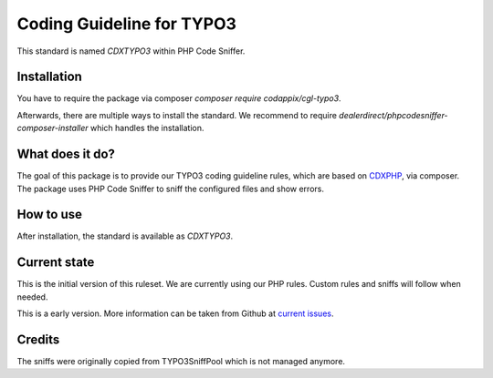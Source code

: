 Coding Guideline for TYPO3
==========================

This standard is named `CDXTYPO3` within PHP Code Sniffer.

Installation
------------

You have to require the package via composer `composer require codappix/cgl-typo3`.

Afterwards, there are multiple ways to install the standard. We recommend to require
`dealerdirect/phpcodesniffer-composer-installer` which handles the installation.

What does it do?
----------------

The goal of this package is to provide our TYPO3 coding guideline rules, which are
based on `CDXPHP`_, via composer. The package uses PHP Code Sniffer to sniff the
configured files and show errors.

How to use
----------

After installation, the standard is available as `CDXTYPO3`.

Current state
-------------

This is the initial version of this ruleset. We are currently using our PHP rules.
Custom rules and sniffs will follow when needed.

This is a early version. More information can be taken from Github at
`current issues`_.

Credits
-------

The sniffs were originally copied from TYPO3SniffPool which is not managed anymore.

.. _CDXPHP: https://packagist.org/packages/codappix/cgl-php
.. _current issues: https://github.com/Codappix/CGL-TYPO3/issues

